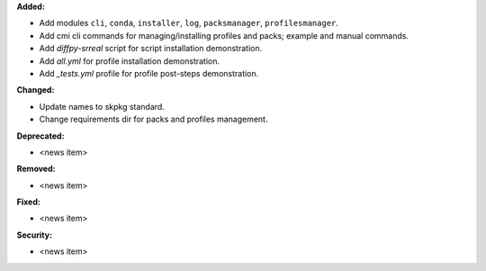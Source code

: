 **Added:**

* Add modules ``cli``, ``conda``, ``installer``, ``log``, ``packsmanager``, ``profilesmanager``.
* Add cmi cli commands for managing/installing profiles and packs; example and manual commands.
* Add `diffpy-srreal` script for script installation demonstration.
* Add `all.yml` for profile installation demonstration.
* Add `_tests.yml` profile for profile post-steps demonstration.

**Changed:**

* Update names to skpkg standard.
* Change requirements dir for packs and profiles management.

**Deprecated:**

* <news item>

**Removed:**

* <news item>

**Fixed:**

* <news item>

**Security:**

* <news item>
